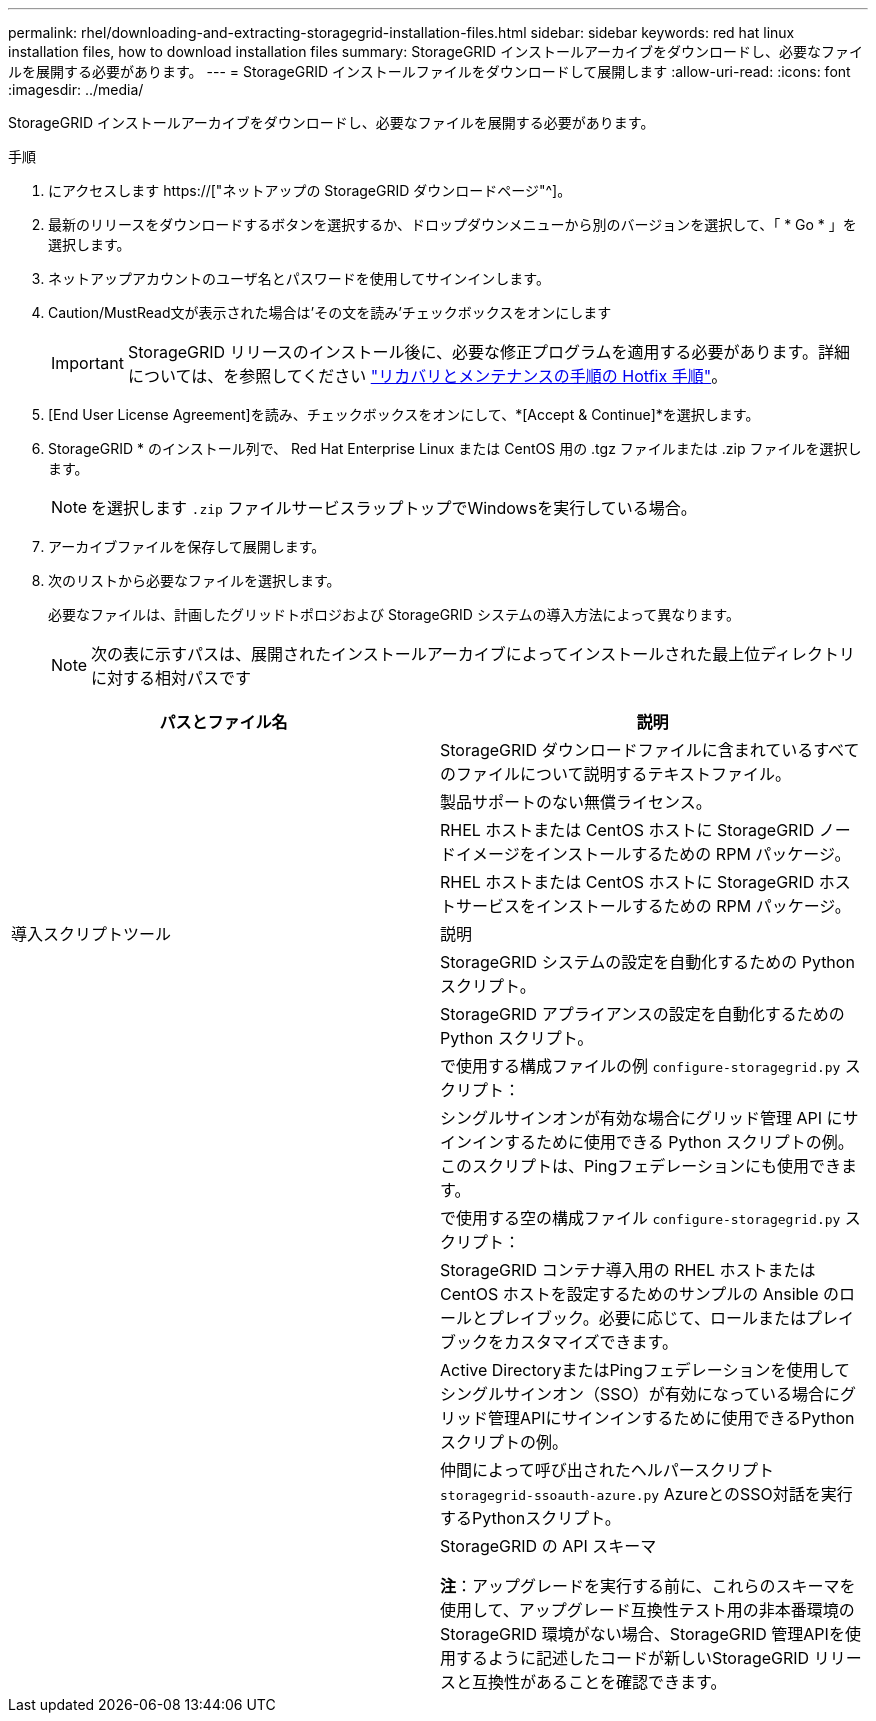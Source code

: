 ---
permalink: rhel/downloading-and-extracting-storagegrid-installation-files.html 
sidebar: sidebar 
keywords: red hat linux installation files, how to download installation files 
summary: StorageGRID インストールアーカイブをダウンロードし、必要なファイルを展開する必要があります。 
---
= StorageGRID インストールファイルをダウンロードして展開します
:allow-uri-read: 
:icons: font
:imagesdir: ../media/


[role="lead"]
StorageGRID インストールアーカイブをダウンロードし、必要なファイルを展開する必要があります。

.手順
. にアクセスします https://["ネットアップの StorageGRID ダウンロードページ"^]。
. 最新のリリースをダウンロードするボタンを選択するか、ドロップダウンメニューから別のバージョンを選択して、「 * Go * 」を選択します。
. ネットアップアカウントのユーザ名とパスワードを使用してサインインします。
. Caution/MustRead文が表示された場合は'その文を読み'チェックボックスをオンにします
+

IMPORTANT: StorageGRID リリースのインストール後に、必要な修正プログラムを適用する必要があります。詳細については、を参照してください link:../maintain/storagegrid-hotfix-procedure.html["リカバリとメンテナンスの手順の Hotfix 手順"]。

. [End User License Agreement]を読み、チェックボックスをオンにして、*[Accept & Continue]*を選択します。
. StorageGRID * のインストール列で、 Red Hat Enterprise Linux または CentOS 用の .tgz ファイルまたは .zip ファイルを選択します。
+

NOTE: を選択します `.zip` ファイルサービスラップトップでWindowsを実行している場合。

. アーカイブファイルを保存して展開します。
. 次のリストから必要なファイルを選択します。
+
必要なファイルは、計画したグリッドトポロジおよび StorageGRID システムの導入方法によって異なります。

+

NOTE: 次の表に示すパスは、展開されたインストールアーカイブによってインストールされた最上位ディレクトリに対する相対パスです



[cols="1a,1a"]
|===
| パスとファイル名 | 説明 


| ./rps/README  a| 
StorageGRID ダウンロードファイルに含まれているすべてのファイルについて説明するテキストファイル。



| ./rps/NLF000000.txt  a| 
製品サポートのない無償ライセンス。



| ./rps/StorageGRID-Webscale-Images-_version_-SHA.rpm  a| 
RHEL ホストまたは CentOS ホストに StorageGRID ノードイメージをインストールするための RPM パッケージ。



| ./rps/StorageGRID-Webscale-Service-_version_-SHA.rpm  a| 
RHEL ホストまたは CentOS ホストに StorageGRID ホストサービスをインストールするための RPM パッケージ。



| 導入スクリプトツール | 説明 


| ./rps/configure-storagegrid.py  a| 
StorageGRID システムの設定を自動化するための Python スクリプト。



| ./rps/configure-sga.py  a| 
StorageGRID アプライアンスの設定を自動化するための Python スクリプト。



| ./rpms/configure -storagegrid-sample.json  a| 
で使用する構成ファイルの例 `configure-storagegrid.py` スクリプト：



| ./rps/storagegrid-ssoauth.py  a| 
シングルサインオンが有効な場合にグリッド管理 API にサインインするために使用できる Python スクリプトの例。このスクリプトは、Pingフェデレーションにも使用できます。



| ./rpms/configure -storagegridBlank.json （ StorageGRID を構成する  a| 
で使用する空の構成ファイル `configure-storagegrid.py` スクリプト：



| ./rps/extra/Ansible と入力します  a| 
StorageGRID コンテナ導入用の RHEL ホストまたは CentOS ホストを設定するためのサンプルの Ansible のロールとプレイブック。必要に応じて、ロールまたはプレイブックをカスタマイズできます。



| ./rpms/ storagegrid-ssoauth-azure.pyを参照してください  a| 
Active DirectoryまたはPingフェデレーションを使用してシングルサインオン（SSO）が有効になっている場合にグリッド管理APIにサインインするために使用できるPythonスクリプトの例。



| ./rpms/storagegrid-ssoauth-azure.js  a| 
仲間によって呼び出されたヘルパースクリプト `storagegrid-ssoauth-azure.py` AzureとのSSO対話を実行するPythonスクリプト。



| ./rpms/extra/api-schemas  a| 
StorageGRID の API スキーマ

*注*：アップグレードを実行する前に、これらのスキーマを使用して、アップグレード互換性テスト用の非本番環境のStorageGRID 環境がない場合、StorageGRID 管理APIを使用するように記述したコードが新しいStorageGRID リリースと互換性があることを確認できます。

|===